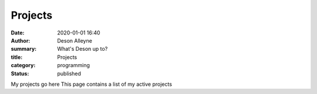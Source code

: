 Projects
########

:date: 2020-01-01 16:40
:author: Deson Alleyne
:summary: What's Deson up to?
:title: Projects
:category: programming
:status: published

My projects go here
This page contains a list of my active projects

